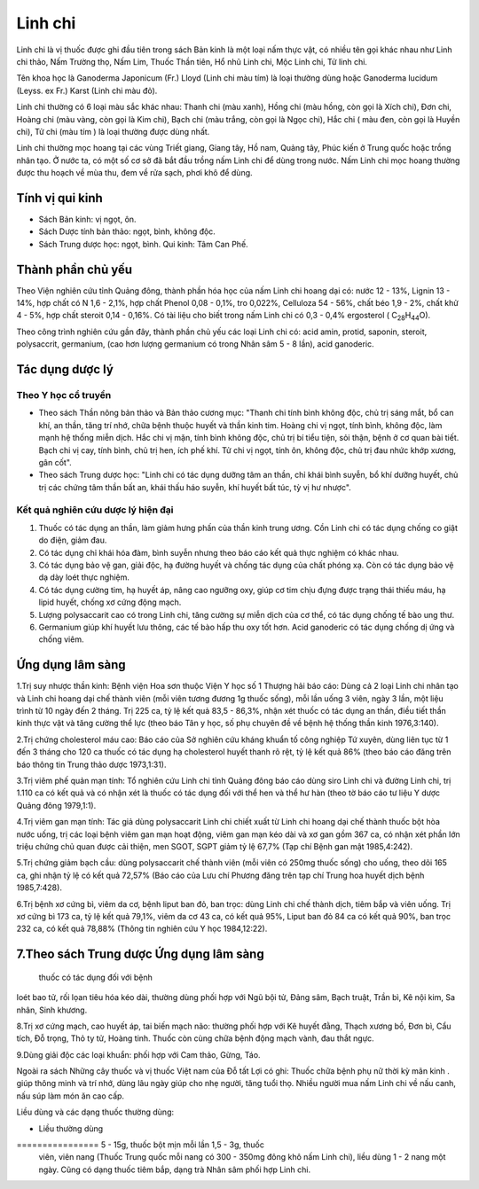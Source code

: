 .. _plants_linh_chi:

Linh chi
########

Linh chi là vị thuốc được ghi đầu tiên trong sách Bản kinh là một loại
nấm thực vật, có nhiều tên gọi khác nhau như Linh chi thảo, Nấm Trường
thọ, Nấm Lim, Thuốc Thần tiên, Hổ nhũ Linh chi, Mộc Linh chi, Tử linh
chi.

Tên khoa học là Ganoderma Japonicum (Fr.) Lloyd (Linh chi màu tím) là
loại thường dùng hoặc Ganoderma lucidum (Leyss. ex Fr.) Karst (Linh
chi màu đỏ).

Linh chi thường có 6 loại màu sắc khác nhau: Thanh chi (màu xanh), Hồng
chi (màu hồng, còn gọi là Xích chi), Đơn chi, Hoàng chi (màu vàng, còn
gọi là Kim chi), Bạch chi (màu trắng, còn gọi là Ngọc chi), Hắc chi (
màu đen, còn gọi là Huyền chi), Tử chi (màu tím ) là loại thường được
dùng nhất.

Linh chi thường mọc hoang tại các vùng Triết giang, Giang tây, Hồ nam,
Quảng tây, Phúc kiến ở Trung quốc hoặc trồng nhân tạo. Ở nước ta, có một
số cơ sở đã bắt đầu trồng nấm Linh chi để dùng trong nước. Nấm Linh chi
mọc hoang thường được thu hoạch về mùa thu, đem về rửa sạch, phơi khô để
dùng.

Tính vị qui kinh
================

-  Sách Bản kinh: vị ngọt, ôn.

-  Sách Dược tính bản thảo: ngọt, bình, không độc.
-  Sách Trung dược học: ngọt, bình. Qui kinh: Tâm Can Phế.

Thành phần chủ yếu
==================

Theo Viện nghiên cứu tỉnh Quảng đông, thành phần hóa học của nấm Linh
chi hoang dại có: nước 12 - 13%, Lignin 13 - 14%, hợp chất có N 1,6 -
2,1%, hợp chất Phenol 0,08 - 0,1%, tro 0,022%, Celluloza 54 - 56%, chất
béo 1,9 - 2%, chất khử 4 - 5%, hợp chất steroit 0,14 - 0,16%. Có tài
liệu cho biết trong nấm Linh chi có 0,3 - 0,4% ergosterol (
C\ :sub:`28`\ H\ :sub:`44`\ O).

Theo công trình nghiên cứu gần đây, thành phần chủ yếu các loại Linh chi
có: acid amin, protid, saponin, steroit, polysaccrit, germanium, (cao
hơn lượng germanium có trong Nhân sâm 5 - 8 lần), acid ganoderic.

Tác dụng dược lý
================

Theo Y học cổ truyền
--------------------

-  Theo sách Thần nông bản thảo và Bản thảo cương mục: "Thanh chi tính
   bình không độc, chủ trị sáng mắt, bổ can khí, an thần, tăng trí nhớ,
   chữa bệnh thuộc huyết và thần kinh tim. Hoàng chi vị ngọt, tính bình,
   không độc, làm mạnh hệ thống miễn dịch. Hắc chi vị mặn, tính bình
   không độc, chủ trị bí tiểu tiện, sỏi thận, bệnh ở cơ quan bài tiết.
   Bạch chi vị cay, tính bình, chủ trị hen, ích phế khí. Tử chi vị ngọt,
   tính ôn, không độc, chủ trị đau nhức khớp xương, gân cốt".
-  Theo sách Trung dược học: "Linh chi có tác dụng dưỡng tâm an thần,
   chỉ khái bình suyễn, bổ khí dưỡng huyết, chủ trị các chứng tâm thần
   bất an, khái thấu háo suyễn, khí huyết bất túc, tỳ vị hư nhược".

Kết quả nghiên cứu dược lý hiện đại
-----------------------------------


#. Thuốc có tác dụng an thần, làm giảm hưng phấn của thần kinh trung
   ương. Cồn Linh chi có tác dụng chống co giật do điện, giảm đau.
#. Có tác dụng chỉ khái hóa đàm, bình suyễn nhưng theo báo cáo kết quả
   thực nghiệm có khác nhau.
#. Có tác dụng bảo vệ gan, giải độc, hạ đường huyết và chống tác dụng
   của chất phóng xạ. Còn có tác dụng bảo vệ dạ dày loét thực nghiệm.
#. Có tác dụng cường tim, hạ huyết áp, nâng cao ngưỡng oxy, giúp cơ tim
   chịu đựng được trạng thái thiếu máu, hạ lipid huyết, chống xơ cứng
   động mạch.
#. Lượng polysaccarit cao có trong Linh chi, tăng cường sự miễn dịch của
   cơ thể, có tác dụng chống tế bào ung thư.
#. Germanium giúp khí huyết lưu thông, các tế bào hấp thu oxy tốt hơn.
   Acid ganoderic có tác dụng chống dị ứng và chống viêm.

Ứng dụng lâm sàng
=================


1.Trị suy nhược thần kinh: Bệnh viện Hoa sơn thuộc Viện Y học số 1
Thượng hải báo cáo: Dùng cả 2 loại Linh chi nhân tạo và Linh chi hoang
dại chế thành viên (mỗi viên tương đương 1g thuốc sống), mỗi lần uống 3
viên, ngày 3 lần, một liệu trình từ 10 ngày đến 2 tháng. Trị 225 ca, tỷ
lệ kết quả 83,5 - 86,3%, nhận xét thuốc có tác dụng an thần, điều tiết
thần kinh thực vật và tăng cường thể lực (theo báo Tân y học, số phụ
chuyên đề về bệnh hệ thống thần kinh 1976,3:140).

2.Trị chứng cholesterol máu cao: Báo cáo của Sở nghiên cứu kháng khuẩn
tố công nghiệp Tứ xuyên, dùng liên tục từ 1 đến 3 tháng cho 120 ca thuốc
có tác dụng hạ cholesterol huyết thanh rõ rệt, tỷ lệ kết quả 86% (theo
báo cáo đăng trên báo thông tin Trung thảo dược 1973,1:31).

3.Trị viêm phế quản mạn tính: Tổ nghiên cứu Linh chi tỉnh Quảng đông báo
cáo dùng siro Linh chi và đường Linh chi, trị 1.110 ca có kết quả và có
nhận xét là thuốc có tác dụng đối với thể hen và thể hư hàn (theo tờ
báo cáo tư liệu Y dược Quảng đông 1979,1:1).

4.Trị viêm gan mạn tính: Tác giả dùng polysaccarit Linh chi chiết xuất
từ Linh chi hoang dại chế thành thuốc bột hòa nước uống, trị các loại
bệnh viêm gan mạn hoạt động, viêm gan mạn kéo dài và xơ gan gồm 367 ca,
có nhận xét phần lớn triệu chứng chủ quan được cải thiện, men SGOT, SGPT
giảm tỷ lệ 67,7% (Tạp chí Bệnh gan mật 1985,4:242).

5.Trị chứng giảm bạch cầu: dùng polysaccarit chế thành viên (mỗi viên có
250mg thuốc sống) cho uống, theo dõi 165 ca, ghi nhận tỷ lệ có kết quả
72,57% (Báo cáo của Lưu chí Phương đăng trên tạp chí Trung hoa huyết
dịch bệnh 1985,7:428).

6.Trị bệnh xơ cứng bì, viêm da cơ, bệnh liput ban đỏ, ban trọc: dùng
Linh chi chế thành dịch, tiêm bắp và viên uống. Trị xơ cứng bì 173 ca,
tỷ lệ kết quả 79,1%, viêm da cơ 43 ca, có kết quả 95%, Liput ban đỏ 84
ca có kết quả 90%, ban trọc 232 ca, có kết quả 78,88% (Thông tin nghiên
cứu Y học 1984,12:22).

7.Theo sách Trung dược Ứng dụng lâm sàng
=================
 thuốc có tác dụng đối với bệnh
loét bao tử, rối lọan tiêu hóa kéo dài, thường dùng phối hợp với Ngũ bội
tử, Đảng sâm, Bạch truật, Trần bì, Kê nội kim, Sa nhân, Sinh khương.

8.Trị xơ cứng mạch, cao huyết áp, tai biến mạch não: thường phối hợp với
Kê huyết đằng, Thạch xương bồ, Đơn bì, Cẩu tích, Đỗ trọng, Thỏ ty tử,
Hoàng tinh. Thuốc còn cùng chữa bệnh động mạch vành, đau thắt ngực.

9.Dùng giải độc các loại khuẩn: phối hợp với Cam thảo, Gừng, Táo.

Ngoài ra sách Những cây thuốc và vị thuốc Việt nam của Đỗ tất Lợi có
ghi: Thuốc chữa bệnh phụ nữ thời kỳ mãn kinh . giúp thông minh và trí
nhớ, dùng lâu ngày giúp cho nhẹ người, tăng tuổi thọ. Nhiều người mua
nấm Linh chi về nấu canh, nấu súp làm món ăn cao cấp.

Liều dùng và các dạng thuốc thường dùng:

-  Liều thường dùng
================ 5 - 15g, thuốc bột mịn mỗi lần 1,5 - 3g, thuốc
   viên, viên nang (Thuốc Trung quốc mỗi nang có 300 - 350mg đông khô
   nấm Linh chi), liều dùng 1 - 2 nang một ngày. Cũng có dạng thuốc tiêm
   bắp, dạng trà Nhân sâm phối hợp Linh chi.

..  image:: LINHCHI.JPG
   :width: 50px
   :height: 50px
   :target: LINHCHI_.HTM
